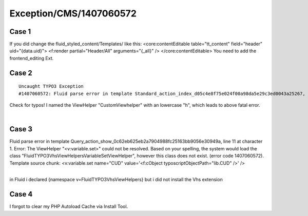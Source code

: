 .. _firstHeading:

Exception/CMS/1407060572
========================

Case 1
------

If you did change the fluid_styled_content/Templates/ like this:
<core:contentEditable table="tt_content" field="header"
uid="{data.uid}"> <f:render partial="Header/All" arguments="{_all}" />
</core:contentEditable> You need to add the frontend_editing Ext.

Case 2
------

::

   Uncaught TYPO3 Exception
   #1407060572: Fluid parse error in template Standard_action_index_d05c4e8f75e024f00a98da5e29c3ed0043a25267, line 9 at character 1. Error: The ViewHelper "<xy:custom>" could not be resolved.     Based on your spelling, the system would load the class "MyVendor\MyExtension\ViewHelpers\CustomViewHelper", however this class does not exist. (error code 1407060572). Template source chunk: <xy:custom myParameter="somedata" />

Check for typos! I named the ViewHelper "CustomViewhelper" with an
lowercase "h", which leads to above fatal error.

| 

Case 3
------

Fluid parse error in template
Query_action_show_0c62eb625eb2a7904988fc25163bb9056e30949a, line 11 at
character 1. Error: The ViewHelper "<v:variable.set>" could not be
resolved. Based on your spelling, the system would load the class
"FluidTYPO3\Vhs\ViewHelpers\Variable\SetViewHelper", however this class
does not exist. (error code 1407060572). Template source chunk:
<v:variable.set name="CUD" value='<f:cObject
typoscriptObjectPath="lib.CUD" />' />

| 
| in Fluid i declared {namespace v=FluidTYPO3\Vhs\ViewHelpers} but i did
  not install the Vhs extension

Case 4
------

I forgot to clear my PHP Autoload Cache via Install Tool.
